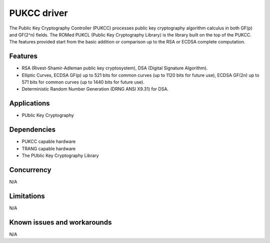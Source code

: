 ======================
PUKCC driver
======================

The Public Key Cryptography Controller (PUKCC) processes public key cryptography
algorithm calculus in both GF(p) and GF(2^n) fields. The ROMed PUKCL (Public Key
Cryptography Library) is the library built on the top of the PUKCC. The features
provided start from the basic addition or comparison up to the RSA or ECDSA
complete computation.

Features
--------

* RSA (Rivest-Shamir-Adleman public key cryptosystem), DSA (Digital Signature Algorithm).
* Elliptic Curves, ECDSA GF(p) up to 521 bits for common curves (up to 1120 bits for
  future use), ECDSA GF(2n) up to 571 bits for common curves (up to 1440 bits for future use).
* Deterministic Random Number Generation (DRNG ANSI X9.31) for DSA.

Applications
------------
* PUblic Key Cryptography

Dependencies
------------
* PUKCC capable hardware
* TRANG capable hardware
* The PUblic Key Cryptography Library

Concurrency
-----------
N/A

Limitations
-----------
N/A

Known issues and workarounds
----------------------------
N/A

